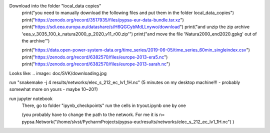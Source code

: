 Download into the folder "local_data copies"
    print("you need to manually download the following files and put them in the folder local_data_copies")
    print("https://zenodo.org/record/3517935/files/pypsa-eur-data-bundle.tar.xz")
    print("https://sdi.eea.europa.eu/datashare/s/H6QGCybMdLLnywo/download")
    print("and unzip the zip archive 'eea_v_3035_100_k_natura2000_p_2020_v11_r00.zip'")
    print("and move the file 'Natura2000_end2020.gpkg' out of the archive'")

    print("https://data.open-power-system-data.org/time_series/2019-06-05/time_series_60min_singleindex.csv")
    print("https://zenodo.org/record/6382570/files/europe-2013-era5.nc")
    print("https://zenodo.org/record/6382570/files/europe-2013-sarah.nc")
Looks like: .. image:: doc/SVK/downloading.jpg

run "snakemake -j 4 results/networks/elec_s_212_ec_lv1_1H.nc"
(5 minutes on my desktop machine!!! - probably somewhat more on yours - maybe 10~20?)

run jupyter notebook
    There, go to folder "ipynb_checkpoints"
    run the cells in tryout.ipynb one by one

    (you probably have to change the path to the network. For me it is
    n= pypsa.Network("/home/slvst/PycharmProjects/pypsa-eur/results/networks/elec_s_212_ec_lv1_1H.nc") )
